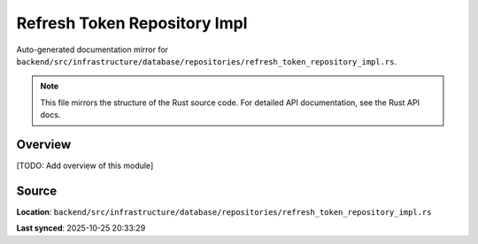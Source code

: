 Refresh Token Repository Impl
=============================

Auto-generated documentation mirror for ``backend/src/infrastructure/database/repositories/refresh_token_repository_impl.rs``.

.. note::
   This file mirrors the structure of the Rust source code.
   For detailed API documentation, see the Rust API docs.

Overview
--------

[TODO: Add overview of this module]

Source
------

**Location**: ``backend/src/infrastructure/database/repositories/refresh_token_repository_impl.rs``

**Last synced**: 2025-10-25 20:33:29
